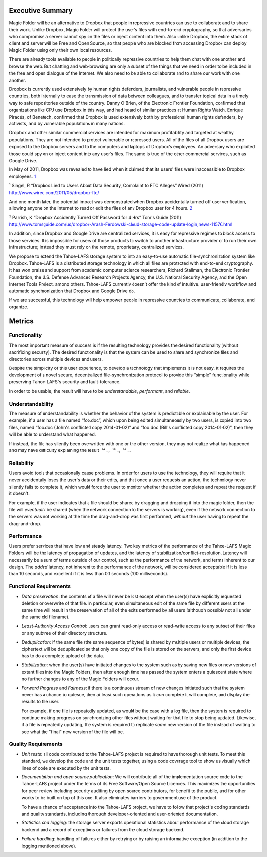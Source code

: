 ﻿.. -*- coding: utf-8-with-signature -*-

===================
 Executive Summary
===================

Magic Folder will be an alternative to Dropbox that people in
repressive countries can use to collaborate and to share their
work. Unlike Dropbox, Magic Folder will protect the user’s files with
end-to-end cryptography, so that adversaries who compromise a server cannot
spy on the files or inject content into them.  Also unlike Dropbox,
the entire stack of client and server will be Free and Open Source, so
that people who are blocked from accessing Dropbox can deploy Magic
Folder using only their own local resources.

There are already tools available to people in politically repressive
countries to help them chat with one another and browse the web. But chatting
and web-browsing are only a subset of the things that we need in order to be
included in the free and open dialogue of the Internet. We also need to be
able to collaborate and to share our work with one another.

Dropbox is currently used extensively by human rights defenders, journalists,
and vulnerable people in repressive countries, both internally to ease the
transmission of data between colleagues, and to transfer topical data in a
timely way to safe repositories outside of the country. Danny O’Brien, of the
Electronic Frontier Foundation, confirmed that organizations like CPJ use
Dropbox in this way, and had heard of similar practices at Human Rights
Watch. Enrique Piracés, of Benetech, confirmed that Dropbox is used
extensively both by professional human rights defenders, by activists, and by
vulnerable populations in many nations.

Dropbox and other similar commercial services are intended for maximum
profitability and targeted at wealthy populations. They are not intended to
protect vulnerable or repressed users. All of the files of all Dropbox users
are exposed to the Dropbox servers and to the computers and laptops of
Dropbox’s employees. An adversary who exploited those could spy on or inject
content into any user’s files. The same is true of the other commercial
services, such as Google Drive.

In May of 2011, Dropbox was revealed to have lied when it claimed that its
users' files were inaccessible to Dropbox employees. `1`_

.. _1: http://www.wired.com/2011/05/dropbox-ftc/

¹ Singel, R “Dropbox Lied to Users About Data Security, Complaint to FTC Alleges” Wired (2011) http://www.wired.com/2011/05/dropbox-ftc/

And one month later, the potential impact was demonstrated when Dropbox
accidentally turned off user verification, allowing anyone on the Internet to
read or edit the files of any Dropbox user for 4 hours. `2`_

.. _2: http://www.tomsguide.com/us/dropbox-Arash-Ferdowski-cloud-storage-code-update-login,news-11576.html

² Parrish, K “Dropbox Accidently Turned Off Password for 4 Hrs” Tom's Guide (2011) http://www.tomsguide.com/us/dropbox-Arash-Ferdowski-cloud-storage-code-update-login,news-11576.html

In addition, since Dropbox and Google Drive are centralized services, it is
easy for repressive regimes to block access to those services. It is
impossible for users of those products to switch to another infrastructure
provider or to run their own infrastructure; instead they must rely on the
remote, proprietary, centralized services.

We propose to extend the Tahoe-LAFS storage system to into an easy-to-use
automatic file-synchronization system like Dropbox. Tahoe-LAFS is a
distributed storage technology in which all files are protected with
end-to-end cryptography. It has won praise and support from academic computer
science researchers, Richard Stallman, the Electronic Frontier Foundation,
the U.S. Defense Advanced Research Projects Agency, the U.S. National
Security Agency, and the Open Internet Tools Project, among others.
Tahoe-LAFS currently doesn’t offer the kind of intuitive, user-friendly
workflow and automatic synchronization that Dropbox and Google Drive do.

If we are successful, this technology will help empower people in repressive
countries to communicate, collaborate, and organize.

=========
 Metrics
=========

Functionality
=============

The most important measure of success is if the resulting technology provides
the desired functionality (without sacrificing security). The desired
functionality is that the system can be used to share and synchronize files
and directories across multiple devices and users.

Despite the simplicity of this user experience, to develop a technology that
implements it is not easy. It requires the development of a novel secure,
decentralized file-synchronization protocol to provide this “simple”
functionality while preserving Tahoe-LAFS's security and fault-tolerance.

In order to be usable, the result will have to be *understandable*,
*performant*, and *reliable*.

Understandability
=================

The measure of understandability is whether the behavior of the system is
predictable or explainable by the user. For example, if a user has a file
named “foo.doc”, which upon being edited simultaneously by two users, is
copied into two files, named “foo.doc (John's conflicted copy 2014-01-02)”
and “foo.doc (Bill's conflicted copy 2014-01-02)”, then they will be able to
understand what happened.

If instead, the file has silently been overwritten with one or the other
version, they may not realize what has happened and may have difficulty
explaining the result `¹⁴`_, `¹⁵`_, `¹⁶`_.

.. Some users have even reported that terse distinct filenames such as “foo.doc.1” and “foo.doc.2” are confusing, but informative filenames such as “foo.doc (John's conflicted copy 2014-01-02)” and “foo.doc (Bill's conflicted copy 2014-01-02)” are not.

Reliability
===========

Users avoid tools that occasionally cause problems. In order for users to use
the technology, they will require that it never accidentally loses the user's
data or their edits, and that once a user requests an action, the technology
never silently fails to complete it, which would force the user to monitor
whether the action completes and repeat the request if it doesn't.

For example, if the user indicates that a file should be shared by dragging
and dropping it into the magic folder, then the file will *eventually* be
shared (when the network connection to the servers is working), even if the
network connection to the servers was not working at the time the
drag-and-drop was first performed, *without* the user having to repeat the
drag-and-drop.

Performance
===========

Users prefer services that have low and steady latency. Two key metrics of
the performance of the Tahoe-LAFS Magic Folders will be the latency of
propagation of updates, and the latency of
stabilization/conflict-resolution. Latency will necessarily be a sum of terms
outside of our control, such as the performance of the network, and terms
inherent to our design. The *added* latency, not inherent to the performance
of the network, will be considered acceptable if it is less than 10 seconds,
and excellent if it is less than 0.1 seconds (100 milliseconds).


Functional Requirements
=======================

* *Data preservation*: the contents of a file will never be lost except when
  the user(s) have explicitly requested deletion or overwrite of that
  file. In particular, even simultaneous edit of the same file by different
  users at the same time will result in the preservation of all of the edits
  performed by all users (although possibly not all under the same old
  filename).

* *Least-Authority Access Control*: users can grant read-only access or
  read-write access to any subset of their files or any subtree of their
  directory structure.

* *Deduplication*: if the same file (the same sequence of bytes) is shared by
  multiple users or multiple devices, the ciphertext will be deduplicated so
  that only one copy of the file is stored on the servers, and only the first
  device has to do a complete upload of the data.

* *Stabilization*: when the user(s) have initiated changes to the system such
  as by saving new files or new versions of extant files into the Magic
  Folders, then after enough time has passed the system enters a quiescent
  state where no further changes to any of the Magic Folders will occur.

* *Forward Progress* and *Fairness*: if there is a continuous stream of new
  changes initiated such that the system never has a chance to quiesce, then
  at least such operations as it *can* complete it will complete, and display
  the results to the user.

  For example, if one file is repeatedly updated, as would be the case with a
  log file, then the system is required to continue making progress on
  synchronizing other files without waiting for that file to stop being
  updated. Likewise, if a file is repeatedly updating, the system is required
  to replicate *some* new version of the file instead of waiting to see what
  the "final" new version of the file will be.

Quality Requirements
====================

* *Unit tests*: all code contributed to the Tahoe-LAFS project is required to
  have thorough unit tests. To meet this standard, we develop the code and
  the unit tests together, using a code coverage tool to show us visually
  which lines of code are executed by the unit tests.

* *Documentation and open source publication*: We will contribute all of the
  implementation source code to the Tahoe-LAFS project under the terms of its
  Free Software/Open Source Licences. This maximizes the opportunities for
  peer review including security auditing by open source contributors, for
  benefit to the public, and for other works to be built on top of this
  one. It also eliminates barriers to government use of the product.

  To have a chance of acceptance into the Tahoe-LAFS project, we have to
  follow that project's coding standards and quality standards, including
  thorough developer-oriented and user-oriented documentation.

* *Statistics and logging*: the storage server exports operational statistics
  about performance of the cloud storage backend and a record of exceptions
  or failures from the cloud storage backend.

* *Failure handling*: handling of failures either by retrying or by raising
  an informative exception (in addition to the logging mentioned above).


